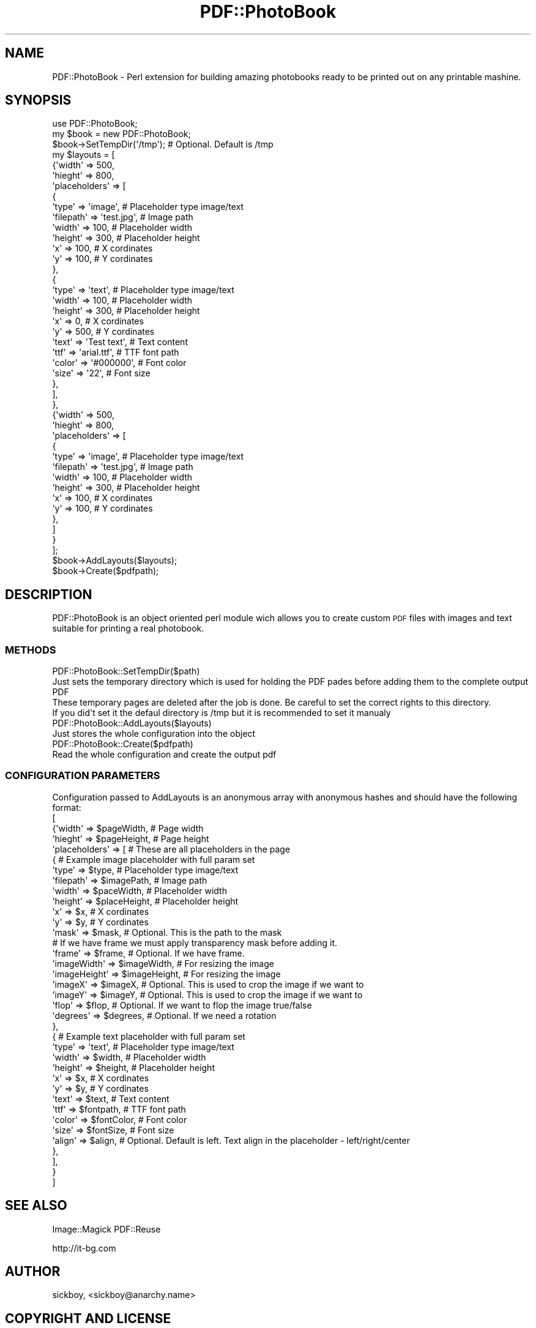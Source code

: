 .\" Automatically generated by Pod::Man 2.1801 (Pod::Simple 3.05)
.\"
.\" Standard preamble:
.\" ========================================================================
.de Sp \" Vertical space (when we can't use .PP)
.if t .sp .5v
.if n .sp
..
.de Vb \" Begin verbatim text
.ft CW
.nf
.ne \\$1
..
.de Ve \" End verbatim text
.ft R
.fi
..
.\" Set up some character translations and predefined strings.  \*(-- will
.\" give an unbreakable dash, \*(PI will give pi, \*(L" will give a left
.\" double quote, and \*(R" will give a right double quote.  \*(C+ will
.\" give a nicer C++.  Capital omega is used to do unbreakable dashes and
.\" therefore won't be available.  \*(C` and \*(C' expand to `' in nroff,
.\" nothing in troff, for use with C<>.
.tr \(*W-
.ds C+ C\v'-.1v'\h'-1p'\s-2+\h'-1p'+\s0\v'.1v'\h'-1p'
.ie n \{\
.    ds -- \(*W-
.    ds PI pi
.    if (\n(.H=4u)&(1m=24u) .ds -- \(*W\h'-12u'\(*W\h'-12u'-\" diablo 10 pitch
.    if (\n(.H=4u)&(1m=20u) .ds -- \(*W\h'-12u'\(*W\h'-8u'-\"  diablo 12 pitch
.    ds L" ""
.    ds R" ""
.    ds C` ""
.    ds C' ""
'br\}
.el\{\
.    ds -- \|\(em\|
.    ds PI \(*p
.    ds L" ``
.    ds R" ''
'br\}
.\"
.\" Escape single quotes in literal strings from groff's Unicode transform.
.ie \n(.g .ds Aq \(aq
.el       .ds Aq '
.\"
.\" If the F register is turned on, we'll generate index entries on stderr for
.\" titles (.TH), headers (.SH), subsections (.SS), items (.Ip), and index
.\" entries marked with X<> in POD.  Of course, you'll have to process the
.\" output yourself in some meaningful fashion.
.ie \nF \{\
.    de IX
.    tm Index:\\$1\t\\n%\t"\\$2"
..
.    nr % 0
.    rr F
.\}
.el \{\
.    de IX
..
.\}
.\"
.\" Accent mark definitions (@(#)ms.acc 1.5 88/02/08 SMI; from UCB 4.2).
.\" Fear.  Run.  Save yourself.  No user-serviceable parts.
.    \" fudge factors for nroff and troff
.if n \{\
.    ds #H 0
.    ds #V .8m
.    ds #F .3m
.    ds #[ \f1
.    ds #] \fP
.\}
.if t \{\
.    ds #H ((1u-(\\\\n(.fu%2u))*.13m)
.    ds #V .6m
.    ds #F 0
.    ds #[ \&
.    ds #] \&
.\}
.    \" simple accents for nroff and troff
.if n \{\
.    ds ' \&
.    ds ` \&
.    ds ^ \&
.    ds , \&
.    ds ~ ~
.    ds /
.\}
.if t \{\
.    ds ' \\k:\h'-(\\n(.wu*8/10-\*(#H)'\'\h"|\\n:u"
.    ds ` \\k:\h'-(\\n(.wu*8/10-\*(#H)'\`\h'|\\n:u'
.    ds ^ \\k:\h'-(\\n(.wu*10/11-\*(#H)'^\h'|\\n:u'
.    ds , \\k:\h'-(\\n(.wu*8/10)',\h'|\\n:u'
.    ds ~ \\k:\h'-(\\n(.wu-\*(#H-.1m)'~\h'|\\n:u'
.    ds / \\k:\h'-(\\n(.wu*8/10-\*(#H)'\z\(sl\h'|\\n:u'
.\}
.    \" troff and (daisy-wheel) nroff accents
.ds : \\k:\h'-(\\n(.wu*8/10-\*(#H+.1m+\*(#F)'\v'-\*(#V'\z.\h'.2m+\*(#F'.\h'|\\n:u'\v'\*(#V'
.ds 8 \h'\*(#H'\(*b\h'-\*(#H'
.ds o \\k:\h'-(\\n(.wu+\w'\(de'u-\*(#H)/2u'\v'-.3n'\*(#[\z\(de\v'.3n'\h'|\\n:u'\*(#]
.ds d- \h'\*(#H'\(pd\h'-\w'~'u'\v'-.25m'\f2\(hy\fP\v'.25m'\h'-\*(#H'
.ds D- D\\k:\h'-\w'D'u'\v'-.11m'\z\(hy\v'.11m'\h'|\\n:u'
.ds th \*(#[\v'.3m'\s+1I\s-1\v'-.3m'\h'-(\w'I'u*2/3)'\s-1o\s+1\*(#]
.ds Th \*(#[\s+2I\s-2\h'-\w'I'u*3/5'\v'-.3m'o\v'.3m'\*(#]
.ds ae a\h'-(\w'a'u*4/10)'e
.ds Ae A\h'-(\w'A'u*4/10)'E
.    \" corrections for vroff
.if v .ds ~ \\k:\h'-(\\n(.wu*9/10-\*(#H)'\s-2\u~\d\s+2\h'|\\n:u'
.if v .ds ^ \\k:\h'-(\\n(.wu*10/11-\*(#H)'\v'-.4m'^\v'.4m'\h'|\\n:u'
.    \" for low resolution devices (crt and lpr)
.if \n(.H>23 .if \n(.V>19 \
\{\
.    ds : e
.    ds 8 ss
.    ds o a
.    ds d- d\h'-1'\(ga
.    ds D- D\h'-1'\(hy
.    ds th \o'bp'
.    ds Th \o'LP'
.    ds ae ae
.    ds Ae AE
.\}
.rm #[ #] #H #V #F C
.\" ========================================================================
.\"
.IX Title "PDF::PhotoBook 3pm"
.TH PDF::PhotoBook 3pm "2009-11-06" "perl v5.10.0" "User Contributed Perl Documentation"
.\" For nroff, turn off justification.  Always turn off hyphenation; it makes
.\" way too many mistakes in technical documents.
.if n .ad l
.nh
.SH "NAME"
PDF::PhotoBook \- Perl extension for building amazing photobooks ready to be printed out on any printable mashine.
.SH "SYNOPSIS"
.IX Header "SYNOPSIS"
.Vb 10
\&  use PDF::PhotoBook;
\&  my $book = new PDF::PhotoBook;
\&  $book\->SetTempDir(\*(Aq/tmp\*(Aq); # Optional. Default is /tmp
\&  my $layouts = [
\&         {\*(Aqwidth\*(Aq       => 500,
\&         \*(Aqhieght\*(Aq       => 800,
\&         \*(Aqplaceholders\*(Aq => [
\&                     {
\&                     \*(Aqtype\*(Aq        => \*(Aqimage\*(Aq,          # Placeholder type image/text
\&                     \*(Aqfilepath\*(Aq    => \*(Aqtest.jpg\*(Aq,       # Image path
\&                     \*(Aqwidth\*(Aq       => 100,              # Placeholder width
\&                     \*(Aqheight\*(Aq      => 300,              # Placeholder height
\&                     \*(Aqx\*(Aq           => 100,              # X cordinates
\&                     \*(Aqy\*(Aq           => 100,              # Y cordinates
\&                     },
\&                     {
\&                     \*(Aqtype\*(Aq     => \*(Aqtext\*(Aq,      # Placeholder type image/text
\&                     \*(Aqwidth\*(Aq    => 100,         # Placeholder width
\&                     \*(Aqheight\*(Aq   => 300,         # Placeholder height
\&                     \*(Aqx\*(Aq        => 0,           # X cordinates
\&                     \*(Aqy\*(Aq        => 500,         # Y cordinates
\&                     \*(Aqtext\*(Aq     => \*(AqTest text\*(Aq, # Text content
\&                     \*(Aqttf\*(Aq      => \*(Aqarial.ttf\*(Aq, # TTF font path
\&                     \*(Aqcolor\*(Aq    => \*(Aq#000000\*(Aq,   # Font color
\&                     \*(Aqsize\*(Aq     => \*(Aq22\*(Aq,        # Font size
\&                     },
\&                  ],
\&         }, 
\&         {\*(Aqwidth\*(Aq       => 500,
\&         \*(Aqhieght\*(Aq       => 800,
\&         \*(Aqplaceholders\*(Aq => [
\&                     {
\&                     \*(Aqtype\*(Aq        => \*(Aqimage\*(Aq,          # Placeholder type image/text
\&                     \*(Aqfilepath\*(Aq    => \*(Aqtest.jpg\*(Aq,       # Image path
\&                     \*(Aqwidth\*(Aq       => 100,              # Placeholder width
\&                     \*(Aqheight\*(Aq      => 300,              # Placeholder height
\&                     \*(Aqx\*(Aq           => 100,              # X cordinates
\&                     \*(Aqy\*(Aq           => 100,              # Y cordinates
\&                     },
\&                ]
\&         }
\&         ];
\&  $book\->AddLayouts($layouts);
\&  $book\->Create($pdfpath);
.Ve
.SH "DESCRIPTION"
.IX Header "DESCRIPTION"
PDF::PhotoBook is an object oriented perl module wich allows you to create custom \s-1PDF\s0 files with images and text suitable for printing a real photobook.
.SS "\s-1METHODS\s0"
.IX Subsection "METHODS"
.Vb 4
\&    PDF::PhotoBook::SetTempDir($path)
\&        Just sets the temporary directory which is used for holding the PDF pades before adding them to the complete output PDF
\&        These temporary pages are deleted after the job is done. Be careful to set the correct rights to this directory.
\&        If you did\*(Aqt set it the defaul directory is /tmp but it is recommended to set it manualy
\&
\&    PDF::PhotoBook::AddLayouts($layouts)
\&        Just stores the whole configuration into the object
\&
\&    PDF::PhotoBook::Create($pdfpath)
\&        Read the whole configuration and create the output pdf
.Ve
.SS "\s-1CONFIGURATION\s0 \s-1PARAMETERS\s0"
.IX Subsection "CONFIGURATION PARAMETERS"
.Vb 10
\&    Configuration passed to AddLayouts is an anonymous array with anonymous hashes and should have the following format:
\&    [
\&         {\*(Aqwidth\*(Aq       => $pageWidth,  # Page width
\&         \*(Aqhieght\*(Aq       => $pageHeight, # Page height
\&         \*(Aqplaceholders\*(Aq => [ # These are all placeholders in the page
\&                     { # Example image placeholder with full param set
\&                     \*(Aqtype\*(Aq        => $type,        # Placeholder type image/text
\&                     \*(Aqfilepath\*(Aq    => $imagePath,   # Image path
\&                     \*(Aqwidth\*(Aq       => $paceWidth,   # Placeholder width
\&                     \*(Aqheight\*(Aq      => $placeHeight, # Placeholder height
\&                     \*(Aqx\*(Aq           => $x,           # X cordinates
\&                     \*(Aqy\*(Aq           => $y,           # Y cordinates
\&                     \*(Aqmask\*(Aq        => $mask,        # Optional. This is the path to the mask
\&                                                    # If we have frame we must apply transparency mask before adding it. 
\&                     \*(Aqframe\*(Aq       => $frame,       # Optional. If we have frame.
\&                     \*(AqimageWidth\*(Aq  => $imageWidth,  # For resizing the image
\&                     \*(AqimageHeight\*(Aq => $imageHeight, # For resizing the image 
\&                     \*(AqimageX\*(Aq      => $imageX,      # Optional. This is used to crop the image if we want to
\&                     \*(AqimageY\*(Aq      => $imageY,      # Optional. This is used to crop the image if we want to
\&                     \*(Aqflop\*(Aq        => $flop,        # Optional. If we want to flop the image true/false
\&                     \*(Aqdegrees\*(Aq     => $degrees,     # Optional. If we need a rotation
\&                     },
\&                     { # Example text placeholder with full param set
\&                     \*(Aqtype\*(Aq     => \*(Aqtext\*(Aq,     # Placeholder type image/text
\&                     \*(Aqwidth\*(Aq    => $width,     # Placeholder width
\&                     \*(Aqheight\*(Aq   => $height,    # Placeholder height
\&                     \*(Aqx\*(Aq        => $x,         # X cordinates
\&                     \*(Aqy\*(Aq        => $y,         # Y cordinates
\&                     \*(Aqtext\*(Aq     => $text,      # Text content
\&                     \*(Aqttf\*(Aq      => $fontpath,  # TTF font path
\&                     \*(Aqcolor\*(Aq    => $fontColor, # Font color
\&                     \*(Aqsize\*(Aq     => $fontSize,  # Font size
\&                     \*(Aqalign\*(Aq    => $align,     # Optional. Default is left. Text align in the placeholder \- left/right/center
\&                     },
\&                  ],
\&         } 
\&    ]
.Ve
.SH "SEE ALSO"
.IX Header "SEE ALSO"
Image::Magick
PDF::Reuse
.PP
http://it\-bg.com
.SH "AUTHOR"
.IX Header "AUTHOR"
sickboy, <sickboy@anarchy.name>
.SH "COPYRIGHT AND LICENSE"
.IX Header "COPYRIGHT AND LICENSE"
Copyright (C) 2009 by ergon
.PP
This library is free software; you can redistribute it and/or modify
it under the same terms as Perl itself, either Perl version 5.10.0 or,
at your option, any later version of Perl 5 you may have available.
